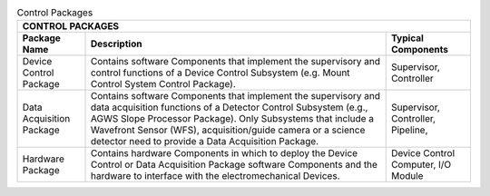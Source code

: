 
.. _table-control_packages:

.. table:: Control Packages

  +--------------------------------------------------------------------------------------------+
  | CONTROL PACKAGES                                                                           |
  +--------------------+--------------------------------------------------+--------------------+
  | Package Name       |  Description                                     | Typical Components |
  +====================+==================================================+====================+
  |   Device Control   |   Contains software Components that implement    |   Supervisor,      |
  |   Package          |   the supervisory and control functions of a     |   Controller       |
  |                    |   Device Control Subsystem (e.g. Mount Control   |                    |
  |                    |   System Control Package).                       |                    |
  +--------------------+--------------------------------------------------+--------------------+
  |   Data Acquisition |   Contains software Components that implement    |   Supervisor,      |
  |   Package          |   the supervisory and data acquisition functions |   Controller,      |
  |                    |   of a Detector Control Subsystem (e.g., AGWS    |   Pipeline,        |
  |                    |   Slope Processor Package). Only Subsystems that |                    |
  |                    |   include a Wavefront Sensor (WFS),              |                    |
  |                    |   acquisition/guide camera or a science detector |                    |
  |                    |   need to provide a Data Acquisition Package.    |                    |
  +--------------------+--------------------------------------------------+--------------------+
  |   Hardware         |   Contains hardware Components in which to       |   Device Control   |
  |   Package          |   deploy the Device Control or Data Acquisition  |   Computer,        |
  |                    |   Package software Components and the hardware   |   I/O Module       |
  |                    |   to interface with the electromechanical        |                    |
  |                    |   Devices.                                       |                    |
  +--------------------+--------------------------------------------------+--------------------+
